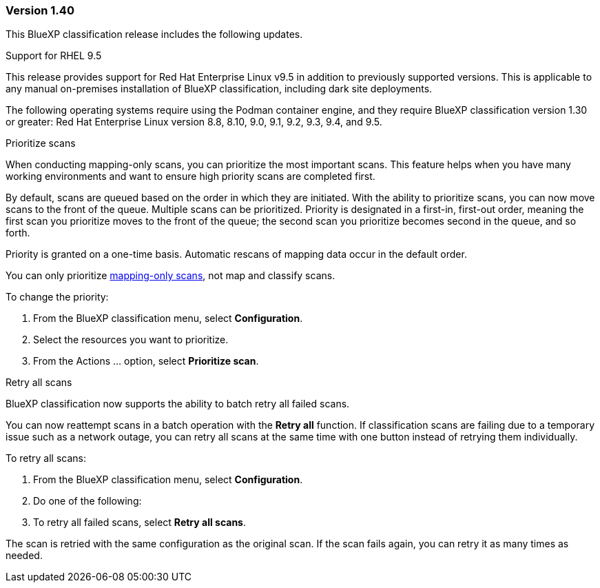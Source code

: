 === Version 1.40
This BlueXP classification release includes the following updates.

.Support for RHEL 9.5
This release provides support for Red Hat Enterprise Linux v9.5 in addition to previously supported versions. This is applicable to any manual on-premises installation of BlueXP classification, including dark site deployments.

The following operating systems require using the Podman container engine, and they require BlueXP classification version 1.30 or greater: Red Hat Enterprise Linux version 8.8, 8.10, 9.0, 9.1, 9.2, 9.3, 9.4, and 9.5.

.Prioritize scans 

When conducting mapping-only scans, you can prioritize the most important scans. This feature helps when you have many working environments and want to ensure high priority scans are completed first. 

By default, scans are queued based on the order in which they are initiated. With the ability to prioritize scans, you can now move scans to the front of the queue. Multiple scans can be prioritized. Priority is designated in a first-in, first-out order, meaning the first scan you prioritize moves to the front of the queue; the second scan you prioritize becomes second in the queue, and so forth. 

Priority is granted on a one-time basis. Automatic rescans of mapping data occur in the default order. 

You can only prioritize link:concept-cloud-compliance.md#whats-the-difference-between-mapping-and-classification-scans[mapping-only scans], not map and classify scans. 
// https://docs.netapp.com/us-en/bluexp-classification/concept-cloud-compliance.html#whats-the-difference-between-mapping-and-classification-scans

To change the priority: 

. From the BlueXP classification menu, select *Configuration*. 
. Select the resources you want to prioritize.
//+
//image:../screenshot-configuration-scans-prioritize.png[Configuration page where you can prioritize scans]

. From the Actions ... option, select *Prioritize scan*.


.Retry all scans

BlueXP classification now supports the ability to batch retry all failed scans. 

You can now reattempt scans in a batch operation with the **Retry all** function. If classification scans are failing due to a temporary issue such as a network outage, you can retry all scans at the same time with one button instead of retrying them individually. 

To retry all scans:

. From the BlueXP classification menu, select *Configuration*.
//+
//image:../screenshot-configuration-scans-retry.png[Configuration page where you can retry scans]
. Do one of the following: 
. To retry all failed scans, select *Retry all scans*.
// ** To retry a specific scan, select the resource and select *Retry scan* from the Actions ... option.

The scan is retried with the same configuration as the original scan. If the scan fails again, you can retry it as many times as needed.

